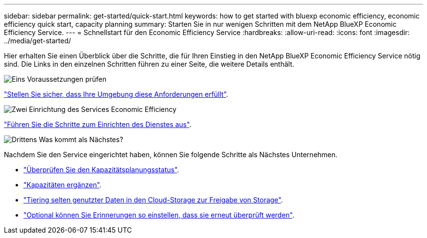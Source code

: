 ---
sidebar: sidebar 
permalink: get-started/quick-start.html 
keywords: how to get started with bluexp economic efficiency, economic efficiency quick start, capacity planning 
summary: Starten Sie in nur wenigen Schritten mit dem NetApp BlueXP Economic Efficiency Service. 
---
= Schnellstart für den Economic Efficiency Service
:hardbreaks:
:allow-uri-read: 
:icons: font
:imagesdir: ../media/get-started/


[role="lead"]
Hier erhalten Sie einen Überblick über die Schritte, die für Ihren Einstieg in den NetApp BlueXP Economic Efficiency Service nötig sind. Die Links in den einzelnen Schritten führen zu einer Seite, die weitere Details enthält.

.image:https://raw.githubusercontent.com/NetAppDocs/common/main/media/number-1.png["Eins"] Voraussetzungen prüfen
[role="quick-margin-para"]
link:../get-started/prerequisites.html["Stellen Sie sicher, dass Ihre Umgebung diese Anforderungen erfüllt"^].

.image:https://raw.githubusercontent.com/NetAppDocs/common/main/media/number-2.png["Zwei"] Einrichtung des Services Economic Efficiency
[role="quick-margin-para"]
link:../get-started/capacity-setup.html["Führen Sie die Schritte zum Einrichten des Dienstes aus"^].

.image:https://raw.githubusercontent.com/NetAppDocs/common/main/media/number-3.png["Drittens"] Was kommt als Nächstes?
[role="quick-margin-para"]
Nachdem Sie den Service eingerichtet haben, können Sie folgende Schritte als Nächstes Unternehmen.

[role="quick-margin-list"]
* link:../use/capacity-review-status.html["Überprüfen Sie den Kapazitätsplanungsstatus"^].
* link:../use/capacity-add.html["Kapazitäten ergänzen"^].
* link:../use/capacity-tier-data.html["Tiering selten genutzter Daten in den Cloud-Storage zur Freigabe von Storage"^].
* link:../use/capacity-reminders.html["Optional können Sie Erinnerungen so einstellen, dass sie erneut überprüft werden"^].

